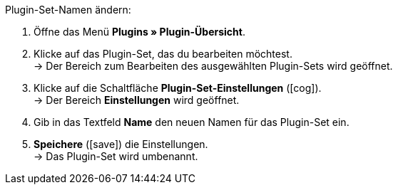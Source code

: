 :icons: font
:docinfodir: /workspace/manual-adoc
:docinfo1:

[.instruction]
Plugin-Set-Namen ändern:

. Öffne das Menü *Plugins » Plugin-Übersicht*.
. Klicke auf das Plugin-Set, das du bearbeiten möchtest. +
→ Der Bereich zum Bearbeiten des ausgewählten Plugin-Sets wird geöffnet.
. Klicke auf die Schaltfläche *Plugin-Set-Einstellungen* (icon:cog[]). +
→ Der Bereich *Einstellungen* wird geöffnet.
. Gib in das Textfeld *Name* den neuen Namen für das Plugin-Set ein.
. *Speichere* (icon:save[role=green]) die Einstellungen. +
→ Das Plugin-Set wird umbenannt.